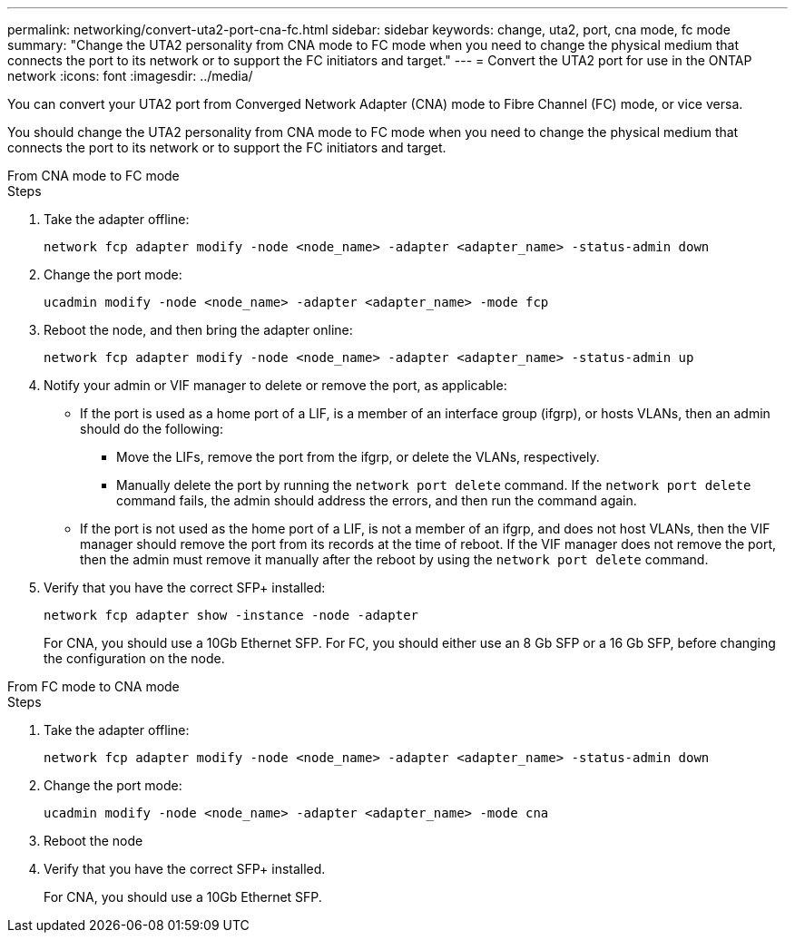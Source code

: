 ---
permalink: networking/convert-uta2-port-cna-fc.html
sidebar: sidebar
keywords: change, uta2, port, cna mode, fc mode
summary: "Change the UTA2 personality from CNA mode to FC mode when you need to change the physical medium that connects the port to its network or to support the FC initiators and target."
---
= Convert the UTA2 port for use in the ONTAP network
:icons: font
:imagesdir: ../media/

[.lead]
You can convert your UTA2 port from Converged Network Adapter (CNA) mode to Fibre Channel (FC) mode, or vice versa.

You should change the UTA2 personality from CNA mode to FC mode when you need to change the physical medium that connects the port to its network or to support the FC initiators and target.

[role="tabbed-block"]
====

.From CNA mode to FC mode
--

.Steps

. Take the adapter offline:
+
[source,cli]
----
network fcp adapter modify -node <node_name> -adapter <adapter_name> -status-admin down
----

. Change the port mode:
+
[source,cli]
----
ucadmin modify -node <node_name> -adapter <adapter_name> -mode fcp
----

. Reboot the node, and then bring the adapter online:
+
[source,cli]
----
network fcp adapter modify -node <node_name> -adapter <adapter_name> -status-admin up
----

. Notify your admin or VIF manager to delete or remove the port, as applicable:
+
* If the port is used as a home port of a LIF, is a member of an interface group (ifgrp), or hosts VLANs, then an admin should do the following:
** Move the LIFs, remove the port from the ifgrp, or delete the VLANs, respectively.
** Manually delete the port by running the `network port delete` command.  If the `network port delete` command fails, the admin should address the errors, and then run the command again.
+
* If the port is not used as the home port of a LIF, is not a member of an ifgrp, and does not host VLANs, then the VIF manager should remove the port from its records at the time of reboot.  If the VIF manager does not remove the port, then the admin must remove it manually after the reboot by using the `network port delete` command.

. Verify that you have the correct SFP+ installed:
+
[source,cli]
----
network fcp adapter show -instance -node -adapter
----
+
For CNA, you should use a 10Gb Ethernet SFP. For FC, you should either use an 8 Gb SFP or a 16 Gb SFP, before changing the configuration on the node.

--

.From FC mode to CNA mode
--

.Steps

. Take the adapter offline:
+
[source,cli]
----
network fcp adapter modify -node <node_name> -adapter <adapter_name> -status-admin down
----

. Change the port mode:
+
[source,cli]
----
ucadmin modify -node <node_name> -adapter <adapter_name> -mode cna
----

. Reboot the node

. Verify that you have the correct SFP+ installed.
+
For CNA, you should use a 10Gb Ethernet SFP.
--

====


// 27-MAR-2025 ONTAPDOC-2909